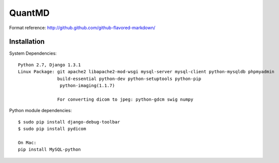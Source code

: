 ===================
QuantMD
===================

Format reference: http://github.github.com/github-flavored-markdown/

Installation
=============

System Dependencies::

    Python 2.7, Django 1.3.1  
    Linux Package: git apache2 libapache2-mod-wsgi mysql-server mysql-client python-mysqldb phpmyadmin  
                   build-essential python-dev python-setuptools python-pip
                    python-imaging(1.1.7)
                   
                   For converting dicom to jpeg: python-gdcm swig numpy  
                   
Python module dependencies::

    $ sudo pip install django-debug-toolbar
    $ sudo pip install pydicom
    
    On Mac:
    pip install MySQL-python
	